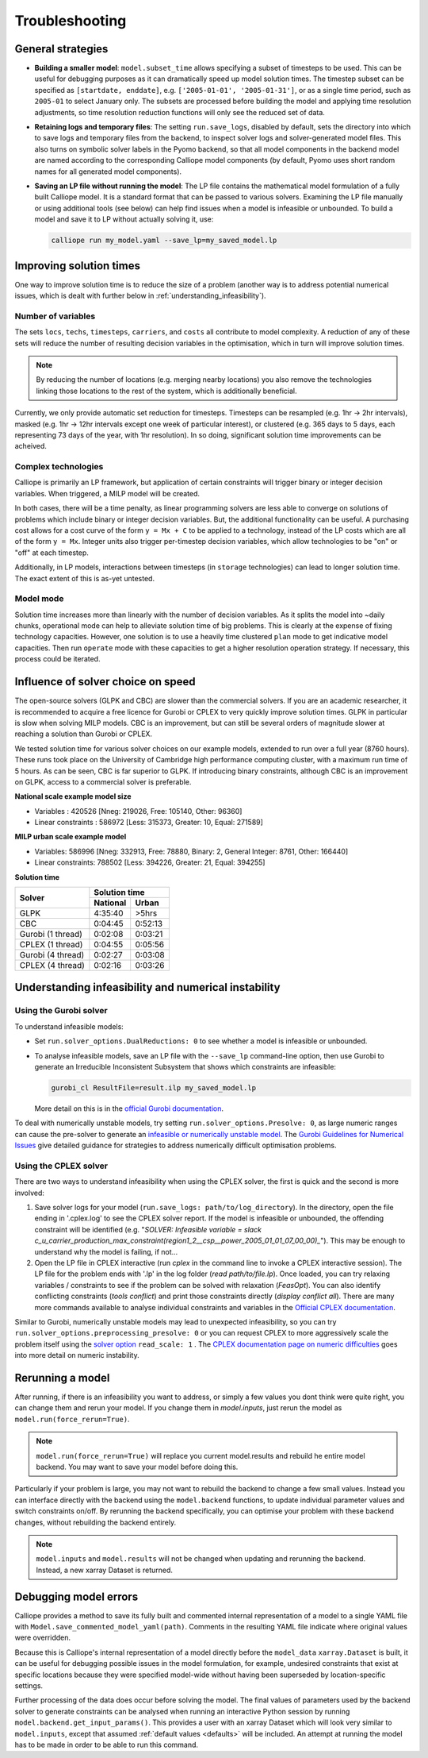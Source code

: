 ---------------
Troubleshooting
---------------

General strategies
------------------

* **Building a smaller model**: ``model.subset_time`` allows specifying a subset of timesteps to be used. This can be useful for debugging purposes as it can dramatically speed up model solution times. The timestep subset can be specified as ``[startdate, enddate]``, e.g. ``['2005-01-01', '2005-01-31']``, or as a single time period, such as ``2005-01`` to select January only. The subsets are processed before building the model and applying time resolution adjustments, so time resolution reduction functions will only see the reduced set of data.

* **Retaining logs and temporary files**: The setting ``run.save_logs``, disabled by default, sets the directory into which to save logs and temporary files from the backend, to inspect solver logs and solver-generated model files. This also turns on symbolic solver labels in the Pyomo backend, so that all model components in the backend model are named according to the corresponding Calliope model components (by default, Pyomo uses short random names for all generated model components).

* **Saving an LP file without running the model**: The LP file contains the mathematical model formulation of a fully built Calliope model. It is a standard format that can be passed to various solvers. Examining the LP file manually or using additional tools (see below) can help find issues when a model is infeasible or unbounded. To build a model and save it to LP without actually solving it, use:

  .. code-block:: shell

    calliope run my_model.yaml --save_lp=my_saved_model.lp


Improving solution times
------------------------

One way to improve solution time is to reduce the size of a problem (another way is to address potential numerical issues, which is dealt with further below in :ref:`understanding_infeasibility`).

Number of variables
^^^^^^^^^^^^^^^^^^^

The sets ``locs``, ``techs``, ``timesteps``, ``carriers``, and ``costs`` all contribute to model complexity. A reduction of any of these sets will reduce the number of resulting decision variables in the optimisation, which in turn will improve solution times.

.. note::
    By reducing the number of locations (e.g. merging nearby locations) you also remove the technologies linking those locations to the rest of the system, which is additionally beneficial.

Currently, we only provide automatic set reduction for timesteps. Timesteps can be resampled (e.g. 1hr -> 2hr intervals), masked (e.g. 1hr -> 12hr intervals except one week of particular interest), or clustered (e.g. 365 days to 5 days, each representing 73 days of the year, with 1hr resolution). In so doing, significant solution time improvements can be acheived.

.. seealso::
    :ref:`time_clustering`, `Stefan Pfenninger (2017). Dealing with multiple decades of hourly wind and PV time series in energy models: a comparison of methods to reduce time resolution and the planning implications of inter-annual variability. Applied Energy. <https://doi.org/10.1016/j.apenergy.2017.03.051>`_


Complex technologies
^^^^^^^^^^^^^^^^^^^^

Calliope is primarily an LP framework, but application of certain constraints will trigger binary or integer decision variables. When triggered, a MILP model will be created.

In both cases, there will be a time penalty, as linear programming solvers are less able to converge on solutions of problems which include binary or integer decision variables. But, the additional functionality can be useful. A purchasing cost allows for a cost curve of the form ``y = Mx + C`` to be applied to a technology, instead of the LP costs which are all of the form ``y = Mx``. Integer units also trigger per-timestep decision variables, which allow technologies to be "on" or "off" at each timestep.

Additionally, in LP models, interactions between timesteps (in ``storage`` technologies) can lead to longer solution time. The exact extent of this is as-yet untested.

Model mode
^^^^^^^^^^

Solution time increases more than linearly with the number of decision variables. As it splits the model into ~daily chunks, operational mode can help to alleviate solution time of big problems. This is clearly at the expense of fixing technology capacities. However, one solution is to use a heavily time clustered ``plan`` mode to get indicative model capacities. Then run ``operate`` mode with these capacities to get a higher resolution operation strategy. If necessary, this process could be iterated.

.. seealso:: :ref:`operational_mode`

Influence of solver choice on speed
-----------------------------------

The open-source solvers (GLPK and CBC) are slower than the commercial solvers. If you are an academic researcher, it is recommended to acquire a free licence for Gurobi or CPLEX to very quickly improve solution times. GLPK in particular is slow when solving MILP models. CBC is an improvement, but can still be several orders of magnitude slower at reaching a solution than Gurobi or CPLEX.

We tested solution time for various solver choices on our example models, extended to run over a full year (8760 hours). These runs took place on the University of Cambridge high performance computing cluster, with a maximum run time of 5 hours. As can be seen, CBC is far superior to GLPK. If introducing binary constraints, although CBC is an improvement on GLPK, access to a commercial solver is preferable.

**National scale example model size**

- Variables : 420526 [Nneg: 219026, Free: 105140, Other: 96360]
- Linear constraints : 586972 [Less: 315373, Greater: 10, Equal: 271589]

**MILP urban scale example model**

- Variables: 586996 [Nneg: 332913, Free: 78880, Binary: 2, General Integer: 8761, Other: 166440]
- Linear constraints: 788502 [Less: 394226, Greater: 21, Equal: 394255]

**Solution time**

+-------------------+----------------+
|Solver             |Solution time   |
|                   +--------+-------+
|                   |National|Urban  |
+===================+========+=======+
|GLPK               |4:35:40 |>5hrs  |
+-------------------+--------+-------+
|CBC                |0:04:45 |0:52:13|
+-------------------+--------+-------+
|Gurobi (1 thread)  |0:02:08 |0:03:21|
+-------------------+--------+-------+
|CPLEX (1 thread)   |0:04:55 |0:05:56|
+-------------------+--------+-------+
|Gurobi (4 thread)  |0:02:27 |0:03:08|
+-------------------+--------+-------+
|CPLEX (4 thread)   |0:02:16 |0:03:26|
+-------------------+--------+-------+


.. seealso:: :ref:`solver_options`


.. _understanding_infeasibility:

Understanding infeasibility and numerical instability
-----------------------------------------------------

Using the Gurobi solver
^^^^^^^^^^^^^^^^^^^^^^^

To understand infeasible models:

* Set ``run.solver_options.DualReductions: 0`` to see whether a model is infeasible or unbounded.
* To analyse infeasible models, save an LP file with the ``--save_lp`` command-line option, then use Gurobi to generate an Irreducible Inconsistent Subsystem that shows which constraints are infeasible:

  .. code-block:: shell

    gurobi_cl ResultFile=result.ilp my_saved_model.lp

  More detail on this is in the `official Gurobi documentation <https://www.gurobi.com/documentation/current/refman/solving_a_model2.html>`_.

To deal with numerically unstable models, try setting ``run.solver_options.Presolve: 0``, as large numeric ranges can cause the pre-solver to generate an `infeasible or numerically unstable model <http://www.gurobi.com/documentation/8.1/refman/numerics_why_scaling_and_g.html>`_. The `Gurobi Guidelines for Numerical Issues <https://www.gurobi.com/documentation/current/refman/numerics_gurobi_guidelines.html>`_ give detailed guidance for strategies to address numerically difficult optimisation problems.

Using the CPLEX solver
^^^^^^^^^^^^^^^^^^^^^^

There are two ways to understand infeasibility when using the CPLEX solver, the first is quick and the second is more involved:

1. Save solver logs for your model (``run.save_logs: path/to/log_directory``). In the directory, open the file ending in '.cplex.log' to see the CPLEX solver report. If the model is infeasible or unbounded, the offending constraint will be identified (e.g. "`SOLVER: Infeasible variable = slack c_u_carrier_production_max_constraint(region1_2__csp__power_2005_01_01_07_00_00)_`"). This may be enough to understand why the model is failing, if not...

2. Open the LP file in CPLEX interactive (run `cplex` in the command line to invoke a CPLEX interactive session). The LP file for the problem ends with '.lp' in the log folder (`read path/to/file.lp`). Once loaded, you can try relaxing variables / constraints to see if the problem can be solved with relaxation (`FeasOpt`). You can also identify conflicting constraints (`tools conflict`) and print those constraints directly (`display conflict all`). There are many more commands available to analyse individual constraints and variables in the `Official CPLEX documentation <https://www.ibm.com/support/knowledgecenter/SSSA5P_12.7.1/ilog.odms.cplex.help/CPLEX/UsrMan/topics/infeas_unbd/partInfeasUnbnded_title_synopsis.html>`_.

Similar to Gurobi, numerically unstable models may lead to unexpected infeasibility, so you can try ``run.solver_options.preprocessing_presolve: 0`` or you can request CPLEX to more aggressively scale the problem itself using the `solver option <https://www.ibm.com/support/knowledgecenter/en/SS9UKU_12.4.0/com.ibm.cplex.zos.help/Parameters/topics/ScaInd.html>`_ ``read_scale: 1`` . The `CPLEX documentation page on numeric difficulties <https://www.ibm.com/support/knowledgecenter/en/SS9UKU_12.4.0/com.ibm.cplex.zos.help/UsrMan/topics/cont_optim/simplex/20_num_difficulty.html>`_ goes into more detail on numeric instability.


Rerunning a model
-----------------

After running, if there is an infeasibility you want to address, or simply a few values you dont think were quite right, you can change them and rerun your model. If you change them in `model.inputs`, just rerun the model as ``model.run(force_rerun=True)``.

.. note:: ``model.run(force_rerun=True)`` will replace you current model.results and rebuild he entire model backend. You may want to save your model before doing this.

Particularly if your problem is large, you may not want to rebuild the backend to change a few small values. Instead you can interface directly with the backend using the ``model.backend`` functions, to update individual parameter values and switch constraints on/off. By rerunning the backend specifically, you can optimise your problem with these backend changes, without rebuilding the backend entirely.

.. note:: ``model.inputs`` and ``model.results`` will not be changed when updating and rerunning the backend. Instead, a new xarray Dataset is returned.

.. seealso:: :ref:`backend_interface`


Debugging model errors
----------------------

Calliope provides a method to save its fully built and commented internal representation of a model to a single YAML file with ``Model.save_commented_model_yaml(path)``. Comments in the resulting YAML file indicate where original values were overridden.

Because this is Calliope's internal representation of a model directly before the ``model_data`` ``xarray.Dataset`` is built, it can be useful for debugging possible issues in the model formulation, for example, undesired constraints that exist at specific locations because they were specified model-wide without having been superseded by location-specific settings.

Further processing of the data does occur before solving the model. The final values of parameters used by the backend solver to generate constraints can be analysed when running an interactive Python session by running  ``model.backend.get_input_params()``. This provides a user with an xarray Dataset which will look very similar to ``model.inputs``, except that assumed :ref:`default values <defaults>` will be included. An attempt at running the model has to be made in order to be able to run this command.

.. seealso::

    If using Calliope interactively in a Python session, we recommend reading up on the `Python debugger <https://docs.python.org/3/library/pdb.html>`_ and (if using Jupyter notebooks) making use of the `%debug magic <https://ipython.readthedocs.io/en/stable/interactive/magics.html#magic-debug>`_.
